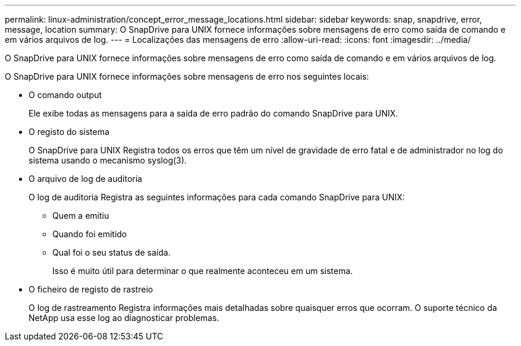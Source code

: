 ---
permalink: linux-administration/concept_error_message_locations.html 
sidebar: sidebar 
keywords: snap, snapdrive, error, message, location 
summary: O SnapDrive para UNIX fornece informações sobre mensagens de erro como saída de comando e em vários arquivos de log. 
---
= Localizações das mensagens de erro
:allow-uri-read: 
:icons: font
:imagesdir: ../media/


[role="lead"]
O SnapDrive para UNIX fornece informações sobre mensagens de erro como saída de comando e em vários arquivos de log.

O SnapDrive para UNIX fornece informações sobre mensagens de erro nos seguintes locais:

* O comando output
+
Ele exibe todas as mensagens para a saída de erro padrão do comando SnapDrive para UNIX.

* O registo do sistema
+
O SnapDrive para UNIX Registra todos os erros que têm um nível de gravidade de erro fatal e de administrador no log do sistema usando o mecanismo syslog(3).

* O arquivo de log de auditoria
+
O log de auditoria Registra as seguintes informações para cada comando SnapDrive para UNIX:

+
** Quem a emitiu
** Quando foi emitido
** Qual foi o seu status de saída.
+
Isso é muito útil para determinar o que realmente aconteceu em um sistema.



* O ficheiro de registo de rastreio
+
O log de rastreamento Registra informações mais detalhadas sobre quaisquer erros que ocorram. O suporte técnico da NetApp usa esse log ao diagnosticar problemas.


